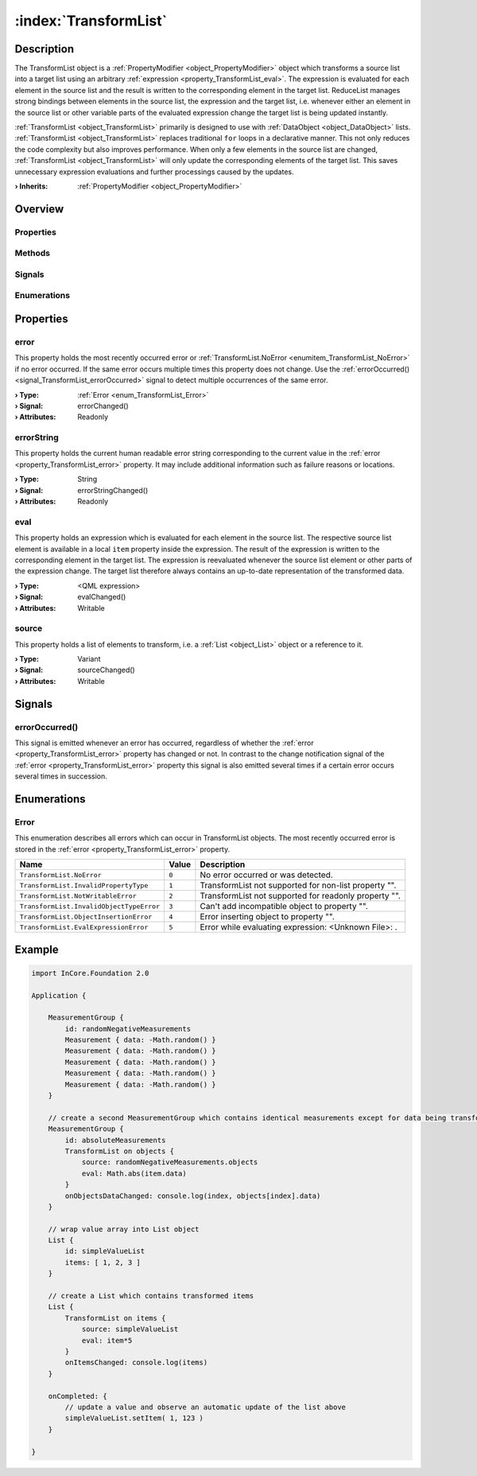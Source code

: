 
.. _object_TransformList:


:index:`TransformList`
----------------------

Description
***********

The TransformList object is a :ref:`PropertyModifier <object_PropertyModifier>` object which transforms a source list into a target list using an arbitrary :ref:`expression <property_TransformList_eval>`. The expression is evaluated for each element in the source list and the result is written to the corresponding element in the target list. ReduceList manages strong bindings between elements in the source list, the expression and the target list, i.e. whenever either an element in the source list or other variable parts of the evaluated expression change the target list is being updated instantly.

:ref:`TransformList <object_TransformList>` primarily is designed to use with :ref:`DataObject <object_DataObject>` lists. :ref:`TransformList <object_TransformList>` replaces traditional ``for`` loops in a declarative manner. This not only reduces the code complexity but also improves performance. When only a few elements in the source list are changed, :ref:`TransformList <object_TransformList>` will only update the corresponding elements of the target list. This saves unnecessary expression evaluations and further processings caused by the updates.

:**› Inherits**: :ref:`PropertyModifier <object_PropertyModifier>`

Overview
********

Properties
++++++++++

.. hlist::
  :columns: 1

  * :ref:`error <property_TransformList_error>`
  * :ref:`errorString <property_TransformList_errorString>`
  * :ref:`eval <property_TransformList_eval>`
  * :ref:`source <property_TransformList_source>`
  * :ref:`PropertyModifier.targetValue <property_PropertyModifier_targetValue>`
  * :ref:`Object.objectId <property_Object_objectId>`
  * :ref:`Object.parent <property_Object_parent>`

Methods
+++++++

.. hlist::
  :columns: 1

  * :ref:`Object.deserializeProperties() <method_Object_deserializeProperties>`
  * :ref:`Object.fromJson() <method_Object_fromJson>`
  * :ref:`Object.toJson() <method_Object_toJson>`

Signals
+++++++

.. hlist::
  :columns: 1

  * :ref:`errorOccurred() <signal_TransformList_errorOccurred>`
  * :ref:`Object.completed() <signal_Object_completed>`

Enumerations
++++++++++++

.. hlist::
  :columns: 1

  * :ref:`Error <enum_TransformList_Error>`



Properties
**********


.. _property_TransformList_error:

.. _signal_TransformList_errorChanged:

.. index::
   single: error

error
+++++

This property holds the most recently occurred error or :ref:`TransformList.NoError <enumitem_TransformList_NoError>` if no error occurred. If the same error occurs multiple times this property does not change. Use the :ref:`errorOccurred() <signal_TransformList_errorOccurred>` signal to detect multiple occurrences of the same error.

:**› Type**: :ref:`Error <enum_TransformList_Error>`
:**› Signal**: errorChanged()
:**› Attributes**: Readonly


.. _property_TransformList_errorString:

.. _signal_TransformList_errorStringChanged:

.. index::
   single: errorString

errorString
+++++++++++

This property holds the current human readable error string corresponding to the current value in the :ref:`error <property_TransformList_error>` property. It may include additional information such as failure reasons or locations.

:**› Type**: String
:**› Signal**: errorStringChanged()
:**› Attributes**: Readonly


.. _property_TransformList_eval:

.. _signal_TransformList_evalChanged:

.. index::
   single: eval

eval
++++

This property holds an expression which is evaluated for each element in the source list. The respective source list element is available in a local ``item`` property inside the expression. The result of the expression is written to the corresponding element in the target list. The expression is reevaluated whenever the source list element or other parts of the expression change. The target list therefore always contains an up-to-date representation of the transformed data.

:**› Type**: <QML expression>
:**› Signal**: evalChanged()
:**› Attributes**: Writable


.. _property_TransformList_source:

.. _signal_TransformList_sourceChanged:

.. index::
   single: source

source
++++++

This property holds a list of elements to transform, i.e. a :ref:`List <object_List>` object or a reference to it.

:**› Type**: Variant
:**› Signal**: sourceChanged()
:**› Attributes**: Writable

Signals
*******


.. _signal_TransformList_errorOccurred:

.. index::
   single: errorOccurred

errorOccurred()
+++++++++++++++

This signal is emitted whenever an error has occurred, regardless of whether the :ref:`error <property_TransformList_error>` property has changed or not. In contrast to the change notification signal of the :ref:`error <property_TransformList_error>` property this signal is also emitted several times if a certain error occurs several times in succession.


Enumerations
************


.. _enum_TransformList_Error:

.. index::
   single: Error

Error
+++++

This enumeration describes all errors which can occur in TransformList objects. The most recently occurred error is stored in the :ref:`error <property_TransformList_error>` property.

.. index::
   single: TransformList.NoError
.. index::
   single: TransformList.InvalidPropertyType
.. index::
   single: TransformList.NotWritableError
.. index::
   single: TransformList.InvalidObjectTypeError
.. index::
   single: TransformList.ObjectInsertionError
.. index::
   single: TransformList.EvalExpressionError
.. list-table::
  :widths: auto
  :header-rows: 1

  * - Name
    - Value
    - Description

      .. _enumitem_TransformList_NoError:
  * - ``TransformList.NoError``
    - ``0``
    - No error occurred or was detected.

      .. _enumitem_TransformList_InvalidPropertyType:
  * - ``TransformList.InvalidPropertyType``
    - ``1``
    - TransformList not supported for non-list property "".

      .. _enumitem_TransformList_NotWritableError:
  * - ``TransformList.NotWritableError``
    - ``2``
    - TransformList not supported for readonly property "".

      .. _enumitem_TransformList_InvalidObjectTypeError:
  * - ``TransformList.InvalidObjectTypeError``
    - ``3``
    - Can't add incompatible object to property "".

      .. _enumitem_TransformList_ObjectInsertionError:
  * - ``TransformList.ObjectInsertionError``
    - ``4``
    - Error inserting object to property "".

      .. _enumitem_TransformList_EvalExpressionError:
  * - ``TransformList.EvalExpressionError``
    - ``5``
    - Error while evaluating expression: <Unknown File>: .


.. _example_TransformList:


Example
*******

.. code-block:: qml

    import InCore.Foundation 2.0
    
    Application {
    
        MeasurementGroup {
            id: randomNegativeMeasurements
            Measurement { data: -Math.random() }
            Measurement { data: -Math.random() }
            Measurement { data: -Math.random() }
            Measurement { data: -Math.random() }
            Measurement { data: -Math.random() }
        }
    
        // create a second MeasurementGroup which contains identical measurements except for data being transformed
        MeasurementGroup {
            id: absoluteMeasurements
            TransformList on objects {
                source: randomNegativeMeasurements.objects
                eval: Math.abs(item.data)
            }
            onObjectsDataChanged: console.log(index, objects[index].data)
        }
    
        // wrap value array into List object
        List {
            id: simpleValueList
            items: [ 1, 2, 3 ]
        }
    
        // create a List which contains transformed items
        List {
            TransformList on items {
                source: simpleValueList
                eval: item*5
            }
            onItemsChanged: console.log(items)
        }
    
        onCompleted: {
            // update a value and observe an automatic update of the list above
            simpleValueList.setItem( 1, 123 )
        }
    
    }
    